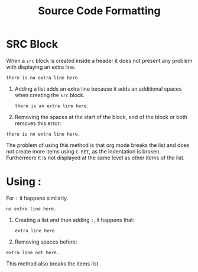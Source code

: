 #+TITLE: Source Code Formatting

* SRC Block
When a =src= block is created inside a header it does not present any problem
with displaying an extra line.
#+begin_src
there is no extra line here
#+end_src

1. Adding a list adds an extra line because it adds an additional spaces when
   creating the =src= block.
   #+begin_src
there is an extra line here.
   #+end_src
2. Removing the spaces at the start of the block, end of the block or both
   removes this error:
#+begin_src
there is no extra line here.
   #+end_src
The problem of using this method is that org mode breaks the list and does not
create more items using =C-RET=, as the indentation is broken. Furthermore it is
not displayed at the same level as other items of the list.

* Using :
For =:= it happens similarly.
: no extra line here.

1. Creating a list and then adding =:=, it happens that:
   : extra line here
2. Removing spaces before:
: extra line not here.

This method also breaks the items list.
